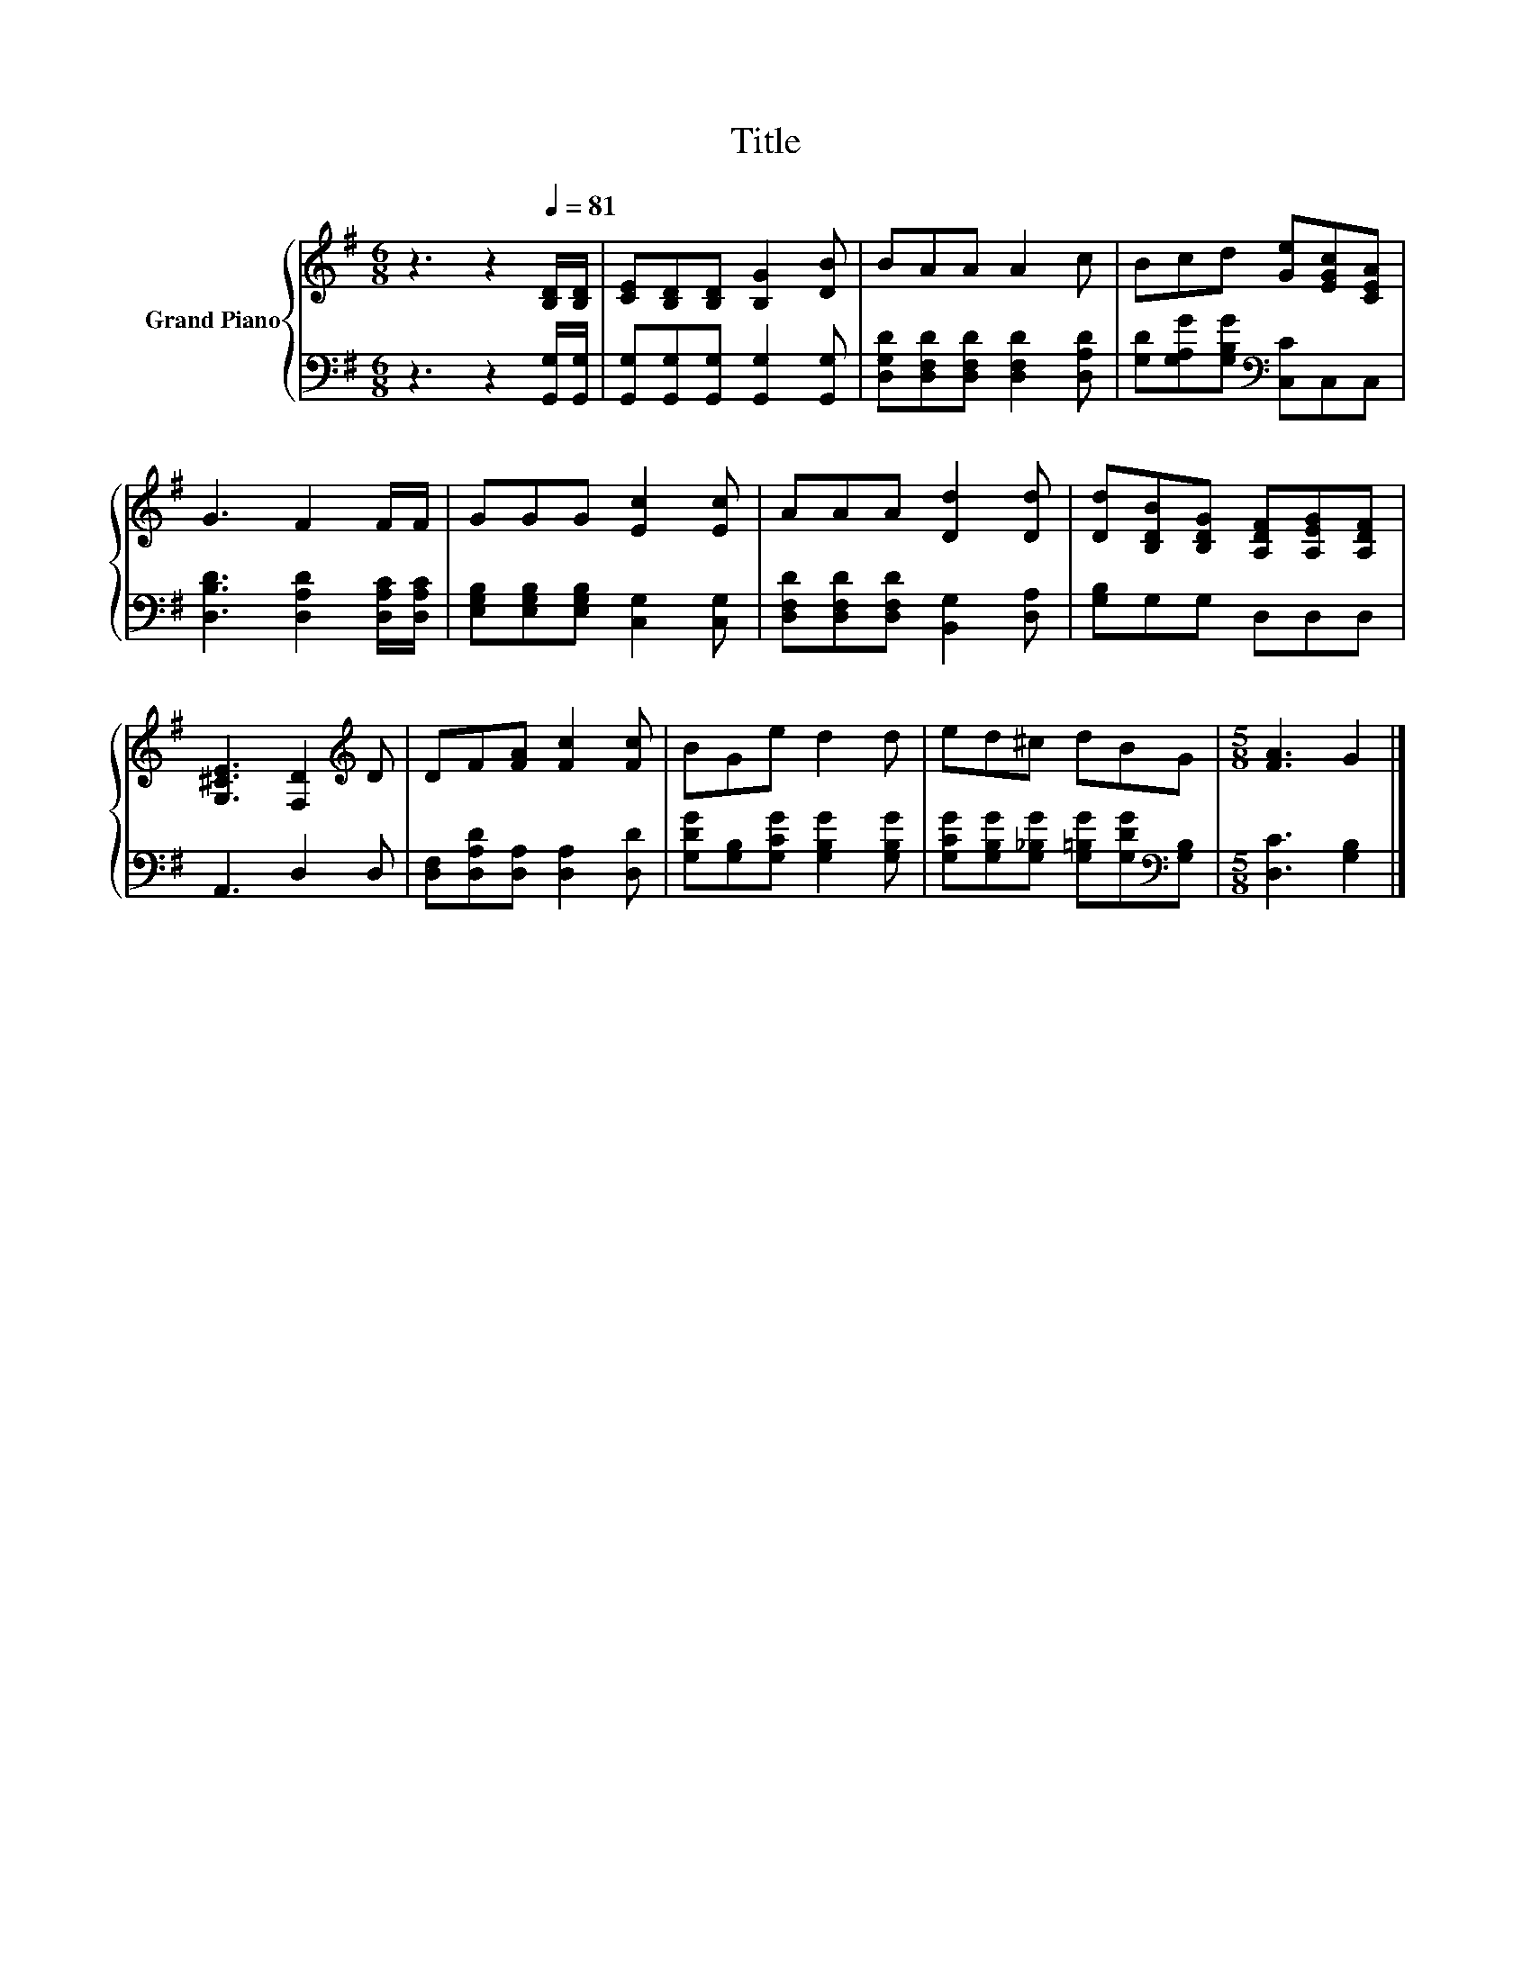 X:1
T:Title
%%score { 1 | 2 }
L:1/8
M:6/8
K:G
V:1 treble nm="Grand Piano"
V:2 bass 
V:1
 z3 z2[Q:1/4=81] [B,D]/[B,D]/ | [CE][B,D][B,D] [B,G]2 [DB] | BAA A2 c | Bcd [Ge][EGc][CEA] | %4
 G3 F2 F/F/ | GGG [Ec]2 [Ec] | AAA [Dd]2 [Dd] | [Dd][B,DB][B,DG] [A,DF][A,EG][A,DF] | %8
 [G,^CE]3 [F,D]2[K:treble] D | DF[FA] [Fc]2 [Fc] | BGe d2 d | ed^c dBG |[M:5/8] [FA]3 G2 |] %13
V:2
 z3 z2 [G,,G,]/[G,,G,]/ | [G,,G,][G,,G,][G,,G,] [G,,G,]2 [G,,G,] | %2
 [D,G,D][D,F,D][D,F,D] [D,F,D]2 [D,A,D] | [G,D][G,A,G][G,B,G][K:bass] [C,C]C,C, | %4
 [D,B,D]3 [D,A,D]2 [D,A,C]/[D,A,C]/ | [E,G,B,][E,G,B,][E,G,B,] [C,G,]2 [C,G,] | %6
 [D,F,D][D,F,D][D,F,D] [B,,G,]2 [D,A,] | [G,B,]G,G, D,D,D, | A,,3 D,2 D, | %9
 [D,F,][D,A,D][D,A,] [D,A,]2 [D,D] | [G,DG][G,B,][G,CG] [G,B,G]2 [G,B,G] | %11
 [G,CG][G,B,G][G,_B,G] [G,=B,G][G,DG][K:bass][G,B,] |[M:5/8] [D,C]3 [G,B,]2 |] %13

